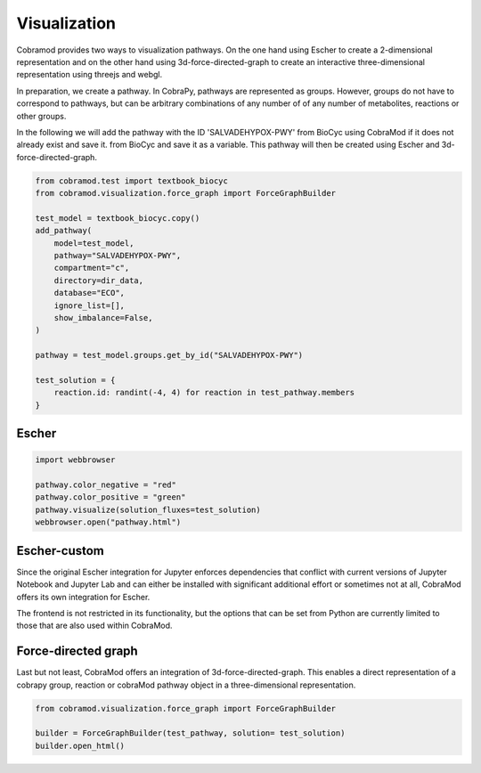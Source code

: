 ============
Visualization
============

Cobramod provides two ways to visualization pathways. On the one hand using Escher to
create a 2-dimensional representation and on the other hand using
3d-force-directed-graph to create an interactive three-dimensional representation using threejs and webgl.


In preparation, we create a pathway. In CobraPy, pathways are represented as groups.
However, groups do not have to correspond to pathways, but can be arbitrary combinations of any number of
of any number of metabolites, reactions or other groups.

In the following we will add the pathway with the ID 'SALVADEHYPOX-PWY' from BioCyc using CobraMod if it does not already exist and save it.
from BioCyc and save it as a variable. This pathway will then be created using
Escher and 3d-force-directed-graph.

.. code-block:: python

    from cobramod.test import textbook_biocyc
    from cobramod.visualization.force_graph import ForceGraphBuilder

    test_model = textbook_biocyc.copy()
    add_pathway(
        model=test_model,
        pathway="SALVADEHYPOX-PWY",
        compartment="c",
        directory=dir_data,
        database="ECO",
        ignore_list=[],
        show_imbalance=False,
    )

    pathway = test_model.groups.get_by_id("SALVADEHYPOX-PWY")

    test_solution = {
        reaction.id: randint(-4, 4) for reaction in test_pathway.members
    }

----------
 Escher
----------

.. code-block:: python

    import webbrowser

    pathway.color_negative = "red"
    pathway.color_positive = "green"
    pathway.visualize(solution_fluxes=test_solution)
    webbrowser.open("pathway.html")


.. raw:: html

    <iframe
        src="_static/escher-example.html"
        frameborder="0"
        scrolling="no"
        height= "400"
        width=100%>
    </iframe>

----------
 Escher-custom
----------
Since the original Escher integration for Jupyter enforces dependencies that conflict with current versions of Jupyter Notebook and Jupyter Lab and can either be installed with significant additional effort or sometimes not at all, CobraMod offers its own integration for Escher.

The frontend is not restricted in its functionality, but the options that can be set from Python are currently limited to those that are also used within CobraMod.

----------
 Force-directed graph
----------

Last but not least, CobraMod offers an integration of 3d-force-directed-graph. This enables a direct representation of a cobrapy group, reaction or cobraMod pathway object in a three-dimensional representation.

.. code-block:: python

    from cobramod.visualization.force_graph import ForceGraphBuilder

    builder = ForceGraphBuilder(test_pathway, solution= test_solution)
    builder.open_html()

.. raw:: html

    <iframe
        src="_static/3d-force-example.html"
        frameborder="0"
        scrolling="no"
        height= "400"
        width=100%>
    </iframe>